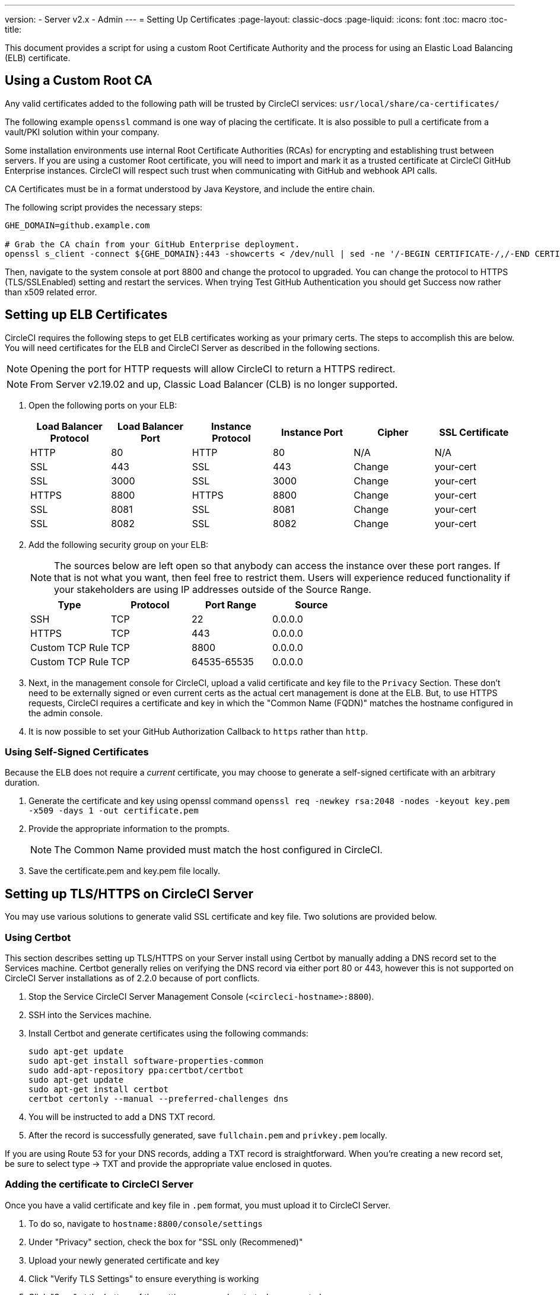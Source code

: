 ---
version:
- Server v2.x
- Admin
---
= Setting Up Certificates
:page-layout: classic-docs
:page-liquid:
:icons: font
:toc: macro
:toc-title:

This document provides a script for using a custom Root Certificate Authority and the process for using an Elastic Load Balancing (ELB) certificate.

toc::[]

== Using a Custom Root CA

Any valid certificates added to the following path will be trusted by CircleCI services: `usr/local/share/ca-certificates/`

The following example `openssl` command is one way of placing the certificate. It is also possible to pull a certificate from a vault/PKI solution within your company.

Some installation environments use internal Root Certificate Authorities (RCAs) for encrypting and establishing trust between servers. If you are using a customer Root certificate, you will need to import and mark it as a trusted certificate at CircleCI GitHub Enterprise instances. CircleCI will respect such trust when communicating with GitHub and webhook API calls.

CA Certificates must be in a format understood by Java Keystore, and include the entire chain.

The following script provides the necessary steps:

```
GHE_DOMAIN=github.example.com

# Grab the CA chain from your GitHub Enterprise deployment.
openssl s_client -connect ${GHE_DOMAIN}:443 -showcerts < /dev/null | sed -ne '/-BEGIN CERTIFICATE-/,/-END CERTIFICATE-/p' > /usr/local/share/ca-certificates/ghe.crt
```

Then, navigate to the system console at port 8800 and change the protocol to upgraded. You can change the protocol to HTTPS (TLS/SSLEnabled) setting and restart the services.  When trying Test GitHub Authentication you should get Success now rather than x509 related error.

== Setting up ELB Certificates

CircleCI requires the following steps to get ELB certificates working as your primary certs. The steps to accomplish this are below. You will need certificates for the ELB and CircleCI Server as described in the following sections.

NOTE: Opening the port for HTTP requests will allow CircleCI to return a HTTPS redirect.

NOTE: From Server v2.19.02 and up, Classic Load Balancer (CLB) is no longer supported.

<<<

. Open the following ports on your ELB:
+
[.table.table-striped]
[cols=6*, options="header", stripes=even]
|===
| Load Balancer Protocol
| Load Balancer Port
| Instance Protocol
| Instance Port
| Cipher
| SSL Certificate

| HTTP
| 80
| HTTP
| 80
| N/A
| N/A

| SSL
| 443
| SSL
| 443
| Change
| your-cert

| SSL
| 3000
| SSL
| 3000
| Change
| your-cert

| HTTPS
| 8800
| HTTPS
| 8800
| Change
| your-cert

| SSL
| 8081
| SSL
| 8081
| Change
| your-cert

| SSL
| 8082
| SSL
| 8082
| Change
| your-cert
|===

. Add the following security group on your ELB:
+
NOTE: The sources below are left open so that anybody can access the instance over these port ranges. If that is not what you want, then feel free to restrict them. Users will experience reduced functionality if your stakeholders are using IP addresses outside of the Source Range.

+
[.table.table-striped]
[cols=4*, options="header", stripes=even]
|===
| Type
| Protocol
| Port Range
| Source

| SSH
| TCP
| 22
| 0.0.0.0

| HTTPS
| TCP
| 443
| 0.0.0.0

| Custom TCP Rule
| TCP
| 8800
| 0.0.0.0

| Custom TCP Rule
| TCP
| 64535-65535
| 0.0.0.0
|===

. Next, in the management console for CircleCI, upload a valid certificate and key file to the `Privacy` Section. These don't need to be externally signed or even current certs as the actual cert management is done at the ELB. But, to use HTTPS requests, CircleCI requires a certificate and key in which the "Common Name (FQDN)" matches the hostname configured in the admin console.

. It is now possible to set your GitHub Authorization Callback to `https` rather than `http`.

=== Using Self-Signed Certificates

Because the ELB does not require a _current_ certificate, you may choose to generate a self-signed certificate with an arbitrary duration.

. Generate the certificate and key using openssl command `openssl req -newkey rsa:2048 -nodes -keyout key.pem -x509 -days 1 -out certificate.pem`

. Provide the appropriate information to the prompts.
+
NOTE: The Common Name provided must match the host configured in CircleCI.

. Save the certificate.pem and key.pem file locally.

== Setting up TLS/HTTPS on CircleCI Server

You may use various solutions to generate valid SSL certificate and key file. Two solutions are provided below.

=== Using Certbot

This section describes setting up TLS/HTTPS on your Server install using Certbot by manually adding a DNS record set to the Services machine. Certbot generally relies on verifying the DNS record via either port 80 or 443, however this is not supported on CircleCI Server installations as of 2.2.0 because of port conflicts.

. Stop the Service CircleCI Server Management Console (`<circleci-hostname>:8800`).

. SSH into the Services machine.

. Install Certbot and generate certificates using the following commands:
+
```shell
sudo apt-get update
sudo apt-get install software-properties-common
sudo add-apt-repository ppa:certbot/certbot
sudo apt-get update
sudo apt-get install certbot
certbot certonly --manual --preferred-challenges dns
```

. You will be instructed to add a DNS TXT record.

. After the record is successfully generated, save `fullchain.pem` and `privkey.pem` locally.

If you are using Route 53 for your DNS records, adding a TXT record is straightforward. When you're creating a new record set, be sure to select type -> TXT and provide the appropriate value enclosed in quotes.

=== Adding the certificate to CircleCI Server

Once you have a valid certificate and key file in `.pem` format, you must upload it to CircleCI Server.

. To do so, navigate to `hostname:8800/console/settings`

. Under "Privacy" section, check the box for "SSL only (Recommened)"

. Upload your newly generated certificate and key

. Click "Verify TLS Settings" to ensure everything is working

. Click "Save" at the bottom of the settings page and restart when prompted

Ensure the hostname is properly configured from the Management Console (`<circleci-hostname>:8800`) **and** that the hostname used matches the DNS records associated with the TLS certificates.

Make sure the Auth Callback URL in GitHub/GHE matches the domain name pointing to the Services machine, including the protocol used, for example `**https**://info-tech.io/`.

=== Adding the certificate to Replicated

The Replicated Management Console(`<circleci-hostname>:8800`) runs on a different web server, so you also need to apply the certificate used above for Replicated. To do so, follow these steps:

. Navigate to `https://hostname:8800/console/settings#tls-key-cert`

. Upload your newly generated certificate and key.

. Click **Save** at the bottom of the page and restart the Replicated UI when prompted.

When the TLS certificate has expired and you can't access the Replicated UI by the domain name, you still be able to access the Replicated UI by the IP address. Then, you can update the TLS certificate and key on that UI.

Alternatively, you can upload the certificate and key by running the following command on the Services machine, substituting your hostname, path to key and path to certificate:

```
$ sudo replicated console cert set <circleci-hostname> /path/to/key /path/to/cert
$ replicatedctl app stop
$ replicatedctl app start
```
